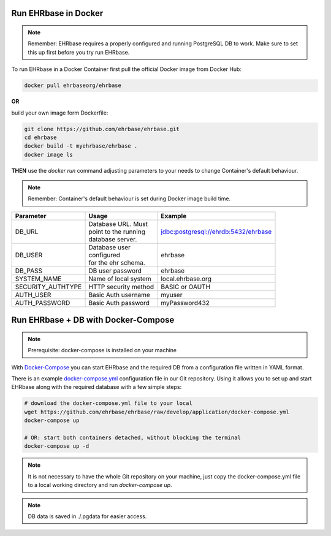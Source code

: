 Run EHRbase in Docker
=====================

.. note:: 

    Remember: EHRbase requires a properly configured and running PostgreSQL DB to work.
    Make sure to set this up first before you try run EHRbase.

To run EHRbase in a Docker Container first pull the official Docker image from Docker Hub:

.. code-block:: bash

    docker pull ehrbaseorg/ehrbase


**OR**
 
build your own image form Dockerfile:


.. code-block:: bash

    git clone https://github.com/ehrbase/ehrbase.git
    cd ehrbase
    docker build -t myehrbase/ehrbase .
    docker image ls


**THEN** use the `docker run` command adjusting parameters to your needs to change Container's default behaviour.

.. note:: 

    Remember: Container's default behaviour is set during Docker image build time.


=================  =======================  ====================================
 Parameter          Usage                    Example
=================  =======================  ====================================
DB_URL             | Database URL. Must
                   | point to the running
                   | database server.       jdbc:postgresql://ehrdb:5432/ehrbase

DB_USER            | Database user
                   | configured
                   | for the ehr schema.    ehrbase

DB_PASS            DB user password         ehrbase
SYSTEM_NAME        Name of local system     local.ehrbase.org
SECURITY_AUTHTYPE  HTTP security method     BASIC or OAUTH
AUTH_USER          Basic Auth username      myuser
AUTH_PASSWORD      Basic Auth password      myPassword432
=================  =======================  ====================================



Run EHRbase + DB with Docker-Compose
====================================

.. note::

    Prerequisite: docker-compose is installed on your machine

With `Docker-Compose <https://github.com/docker/compose>`_ you can start EHRbase and the required DB from a configuration file written in YAML format.

There is an example `docker-compose.yml <https://github.com/ehrbase/ehrbase/blob/develop/application/docker-compose.yml>`_ configuration file in our Git repository. Using it allows you to set up and start EHRbase along with the required database with a few simple steps:


.. code-block:: bash

    # download the docker-compose.yml file to your local
    wget https://github.com/ehrbase/ehrbase/raw/develop/application/docker-compose.yml
    docker-compose up

    # OR: start both containers detached, without blocking the terminal
    docker-compose up -d


.. note::

    It is not necessary to have the whole Git repository on your machine, just copy the docker-compose.yml file to a local working directory and run `docker-compose up`.


.. note::

    DB data is saved in ./.pgdata for easier access.
